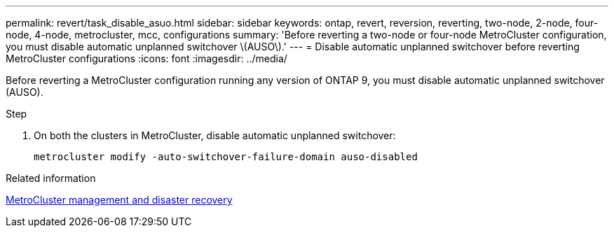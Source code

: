---
permalink: revert/task_disable_asuo.html
sidebar: sidebar
keywords: ontap, revert, reversion, reverting, two-node, 2-node, four-node, 4-node, metrocluster, mcc, configurations
summary: 'Before reverting a two-node or four-node MetroCluster configuration, you must disable automatic unplanned switchover \(AUSO\).'
---
= Disable automatic unplanned switchover before reverting MetroCluster configurations
:icons: font
:imagesdir: ../media/

[.lead]
Before reverting a MetroCluster configuration running any version of ONTAP 9, you must disable automatic unplanned switchover (AUSO).

.Step

. On both the clusters in MetroCluster, disable automatic unplanned switchover: 
+
[source,cli]
----
metrocluster modify -auto-switchover-failure-domain auso-disabled
----

.Related information

link:https://docs.netapp.com/us-en/ontap-metrocluster/disaster-recovery/concept_dr_workflow.html[MetroCluster management and disaster recovery^]

// 2025 Jun 26, ONTAPDOC-3011
// 2024 Dec 05, Jira 2563